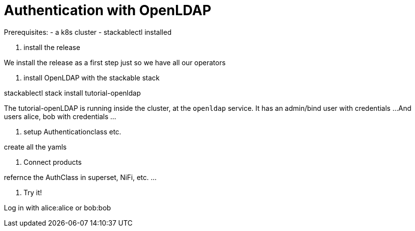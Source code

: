 # Authentication with OpenLDAP

Prerequisites:
- a k8s cluster
- stackablectl installed


1. install the release

We install the release as a first step just so we have all our operators

2. install OpenLDAP with the stackable stack

stackablectl stack install tutorial-openldap

The tutorial-openLDAP is running inside the cluster, at the `openldap` service.
It has an admin/bind user with credentials ...
And users alice, bob with credentials ...


3. setup Authenticationclass etc.

create all the yamls

4. Connect products

refernce the AuthClass in superset, NiFi, etc. ...

5. Try it!

Log in with alice:alice or bob:bob

